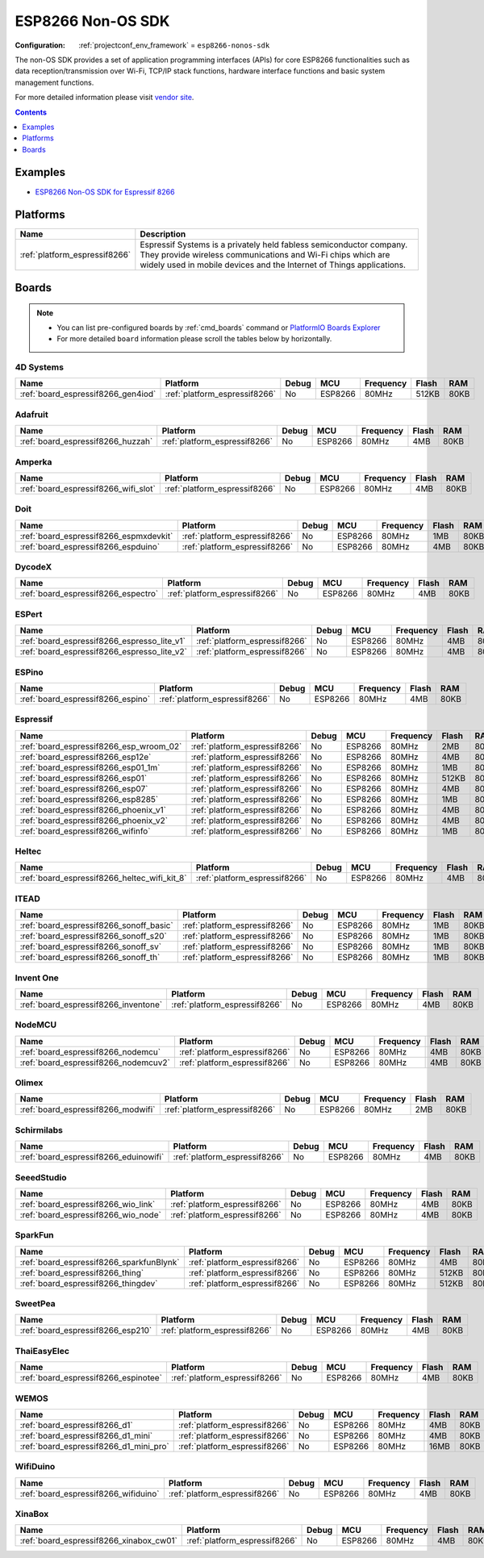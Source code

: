 ..  Copyright (c) 2014-present PlatformIO <contact@platformio.org>
    Licensed under the Apache License, Version 2.0 (the "License");
    you may not use this file except in compliance with the License.
    You may obtain a copy of the License at
       http://www.apache.org/licenses/LICENSE-2.0
    Unless required by applicable law or agreed to in writing, software
    distributed under the License is distributed on an "AS IS" BASIS,
    WITHOUT WARRANTIES OR CONDITIONS OF ANY KIND, either express or implied.
    See the License for the specific language governing permissions and
    limitations under the License.

.. _framework_esp8266-nonos-sdk:

ESP8266 Non-OS SDK
==================

:Configuration:
  :ref:`projectconf_env_framework` = ``esp8266-nonos-sdk``

The non-OS SDK provides a set of application programming interfaces (APIs) for core ESP8266 functionalities such as data reception/transmission over Wi-Fi, TCP/IP stack functions, hardware interface functions and basic system management functions.

For more detailed information please visit `vendor site <https://github.com/espressif/ESP8266_NONOS_SDK?utm_source=platformio.org&utm_medium=docs>`_.


.. contents:: Contents
    :local:
    :depth: 1

Examples
--------

* `ESP8266 Non-OS SDK for Espressif 8266 <https://github.com/platformio/platform-espressif8266/tree/master/examples?utm_source=platformio.org&utm_medium=docs>`_

Platforms
---------
.. list-table::
    :header-rows:  1

    * - Name
      - Description

    * - :ref:`platform_espressif8266`
      - Espressif Systems is a privately held fabless semiconductor company. They provide wireless communications and Wi-Fi chips which are widely used in mobile devices and the Internet of Things applications.

Boards
------

.. note::
    * You can list pre-configured boards by :ref:`cmd_boards` command or
      `PlatformIO Boards Explorer <https://platformio.org/boards>`_
    * For more detailed ``board`` information please scroll the tables below by horizontally.

4D Systems
~~~~~~~~~~

.. list-table::
    :header-rows:  1

    * - Name
      - Platform
      - Debug
      - MCU
      - Frequency
      - Flash
      - RAM
    * - :ref:`board_espressif8266_gen4iod`
      - :ref:`platform_espressif8266`
      - No
      - ESP8266
      - 80MHz
      - 512KB
      - 80KB

Adafruit
~~~~~~~~

.. list-table::
    :header-rows:  1

    * - Name
      - Platform
      - Debug
      - MCU
      - Frequency
      - Flash
      - RAM
    * - :ref:`board_espressif8266_huzzah`
      - :ref:`platform_espressif8266`
      - No
      - ESP8266
      - 80MHz
      - 4MB
      - 80KB

Amperka
~~~~~~~

.. list-table::
    :header-rows:  1

    * - Name
      - Platform
      - Debug
      - MCU
      - Frequency
      - Flash
      - RAM
    * - :ref:`board_espressif8266_wifi_slot`
      - :ref:`platform_espressif8266`
      - No
      - ESP8266
      - 80MHz
      - 4MB
      - 80KB

Doit
~~~~

.. list-table::
    :header-rows:  1

    * - Name
      - Platform
      - Debug
      - MCU
      - Frequency
      - Flash
      - RAM
    * - :ref:`board_espressif8266_espmxdevkit`
      - :ref:`platform_espressif8266`
      - No
      - ESP8266
      - 80MHz
      - 1MB
      - 80KB
    * - :ref:`board_espressif8266_espduino`
      - :ref:`platform_espressif8266`
      - No
      - ESP8266
      - 80MHz
      - 4MB
      - 80KB

DycodeX
~~~~~~~

.. list-table::
    :header-rows:  1

    * - Name
      - Platform
      - Debug
      - MCU
      - Frequency
      - Flash
      - RAM
    * - :ref:`board_espressif8266_espectro`
      - :ref:`platform_espressif8266`
      - No
      - ESP8266
      - 80MHz
      - 4MB
      - 80KB

ESPert
~~~~~~

.. list-table::
    :header-rows:  1

    * - Name
      - Platform
      - Debug
      - MCU
      - Frequency
      - Flash
      - RAM
    * - :ref:`board_espressif8266_espresso_lite_v1`
      - :ref:`platform_espressif8266`
      - No
      - ESP8266
      - 80MHz
      - 4MB
      - 80KB
    * - :ref:`board_espressif8266_espresso_lite_v2`
      - :ref:`platform_espressif8266`
      - No
      - ESP8266
      - 80MHz
      - 4MB
      - 80KB

ESPino
~~~~~~

.. list-table::
    :header-rows:  1

    * - Name
      - Platform
      - Debug
      - MCU
      - Frequency
      - Flash
      - RAM
    * - :ref:`board_espressif8266_espino`
      - :ref:`platform_espressif8266`
      - No
      - ESP8266
      - 80MHz
      - 4MB
      - 80KB

Espressif
~~~~~~~~~

.. list-table::
    :header-rows:  1

    * - Name
      - Platform
      - Debug
      - MCU
      - Frequency
      - Flash
      - RAM
    * - :ref:`board_espressif8266_esp_wroom_02`
      - :ref:`platform_espressif8266`
      - No
      - ESP8266
      - 80MHz
      - 2MB
      - 80KB
    * - :ref:`board_espressif8266_esp12e`
      - :ref:`platform_espressif8266`
      - No
      - ESP8266
      - 80MHz
      - 4MB
      - 80KB
    * - :ref:`board_espressif8266_esp01_1m`
      - :ref:`platform_espressif8266`
      - No
      - ESP8266
      - 80MHz
      - 1MB
      - 80KB
    * - :ref:`board_espressif8266_esp01`
      - :ref:`platform_espressif8266`
      - No
      - ESP8266
      - 80MHz
      - 512KB
      - 80KB
    * - :ref:`board_espressif8266_esp07`
      - :ref:`platform_espressif8266`
      - No
      - ESP8266
      - 80MHz
      - 4MB
      - 80KB
    * - :ref:`board_espressif8266_esp8285`
      - :ref:`platform_espressif8266`
      - No
      - ESP8266
      - 80MHz
      - 1MB
      - 80KB
    * - :ref:`board_espressif8266_phoenix_v1`
      - :ref:`platform_espressif8266`
      - No
      - ESP8266
      - 80MHz
      - 4MB
      - 80KB
    * - :ref:`board_espressif8266_phoenix_v2`
      - :ref:`platform_espressif8266`
      - No
      - ESP8266
      - 80MHz
      - 4MB
      - 80KB
    * - :ref:`board_espressif8266_wifinfo`
      - :ref:`platform_espressif8266`
      - No
      - ESP8266
      - 80MHz
      - 1MB
      - 80KB

Heltec
~~~~~~

.. list-table::
    :header-rows:  1

    * - Name
      - Platform
      - Debug
      - MCU
      - Frequency
      - Flash
      - RAM
    * - :ref:`board_espressif8266_heltec_wifi_kit_8`
      - :ref:`platform_espressif8266`
      - No
      - ESP8266
      - 80MHz
      - 4MB
      - 80KB

ITEAD
~~~~~

.. list-table::
    :header-rows:  1

    * - Name
      - Platform
      - Debug
      - MCU
      - Frequency
      - Flash
      - RAM
    * - :ref:`board_espressif8266_sonoff_basic`
      - :ref:`platform_espressif8266`
      - No
      - ESP8266
      - 80MHz
      - 1MB
      - 80KB
    * - :ref:`board_espressif8266_sonoff_s20`
      - :ref:`platform_espressif8266`
      - No
      - ESP8266
      - 80MHz
      - 1MB
      - 80KB
    * - :ref:`board_espressif8266_sonoff_sv`
      - :ref:`platform_espressif8266`
      - No
      - ESP8266
      - 80MHz
      - 1MB
      - 80KB
    * - :ref:`board_espressif8266_sonoff_th`
      - :ref:`platform_espressif8266`
      - No
      - ESP8266
      - 80MHz
      - 1MB
      - 80KB

Invent One
~~~~~~~~~~

.. list-table::
    :header-rows:  1

    * - Name
      - Platform
      - Debug
      - MCU
      - Frequency
      - Flash
      - RAM
    * - :ref:`board_espressif8266_inventone`
      - :ref:`platform_espressif8266`
      - No
      - ESP8266
      - 80MHz
      - 4MB
      - 80KB

NodeMCU
~~~~~~~

.. list-table::
    :header-rows:  1

    * - Name
      - Platform
      - Debug
      - MCU
      - Frequency
      - Flash
      - RAM
    * - :ref:`board_espressif8266_nodemcu`
      - :ref:`platform_espressif8266`
      - No
      - ESP8266
      - 80MHz
      - 4MB
      - 80KB
    * - :ref:`board_espressif8266_nodemcuv2`
      - :ref:`platform_espressif8266`
      - No
      - ESP8266
      - 80MHz
      - 4MB
      - 80KB

Olimex
~~~~~~

.. list-table::
    :header-rows:  1

    * - Name
      - Platform
      - Debug
      - MCU
      - Frequency
      - Flash
      - RAM
    * - :ref:`board_espressif8266_modwifi`
      - :ref:`platform_espressif8266`
      - No
      - ESP8266
      - 80MHz
      - 2MB
      - 80KB

Schirmilabs
~~~~~~~~~~~

.. list-table::
    :header-rows:  1

    * - Name
      - Platform
      - Debug
      - MCU
      - Frequency
      - Flash
      - RAM
    * - :ref:`board_espressif8266_eduinowifi`
      - :ref:`platform_espressif8266`
      - No
      - ESP8266
      - 80MHz
      - 4MB
      - 80KB

SeeedStudio
~~~~~~~~~~~

.. list-table::
    :header-rows:  1

    * - Name
      - Platform
      - Debug
      - MCU
      - Frequency
      - Flash
      - RAM
    * - :ref:`board_espressif8266_wio_link`
      - :ref:`platform_espressif8266`
      - No
      - ESP8266
      - 80MHz
      - 4MB
      - 80KB
    * - :ref:`board_espressif8266_wio_node`
      - :ref:`platform_espressif8266`
      - No
      - ESP8266
      - 80MHz
      - 4MB
      - 80KB

SparkFun
~~~~~~~~

.. list-table::
    :header-rows:  1

    * - Name
      - Platform
      - Debug
      - MCU
      - Frequency
      - Flash
      - RAM
    * - :ref:`board_espressif8266_sparkfunBlynk`
      - :ref:`platform_espressif8266`
      - No
      - ESP8266
      - 80MHz
      - 4MB
      - 80KB
    * - :ref:`board_espressif8266_thing`
      - :ref:`platform_espressif8266`
      - No
      - ESP8266
      - 80MHz
      - 512KB
      - 80KB
    * - :ref:`board_espressif8266_thingdev`
      - :ref:`platform_espressif8266`
      - No
      - ESP8266
      - 80MHz
      - 512KB
      - 80KB

SweetPea
~~~~~~~~

.. list-table::
    :header-rows:  1

    * - Name
      - Platform
      - Debug
      - MCU
      - Frequency
      - Flash
      - RAM
    * - :ref:`board_espressif8266_esp210`
      - :ref:`platform_espressif8266`
      - No
      - ESP8266
      - 80MHz
      - 4MB
      - 80KB

ThaiEasyElec
~~~~~~~~~~~~

.. list-table::
    :header-rows:  1

    * - Name
      - Platform
      - Debug
      - MCU
      - Frequency
      - Flash
      - RAM
    * - :ref:`board_espressif8266_espinotee`
      - :ref:`platform_espressif8266`
      - No
      - ESP8266
      - 80MHz
      - 4MB
      - 80KB

WEMOS
~~~~~

.. list-table::
    :header-rows:  1

    * - Name
      - Platform
      - Debug
      - MCU
      - Frequency
      - Flash
      - RAM
    * - :ref:`board_espressif8266_d1`
      - :ref:`platform_espressif8266`
      - No
      - ESP8266
      - 80MHz
      - 4MB
      - 80KB
    * - :ref:`board_espressif8266_d1_mini`
      - :ref:`platform_espressif8266`
      - No
      - ESP8266
      - 80MHz
      - 4MB
      - 80KB
    * - :ref:`board_espressif8266_d1_mini_pro`
      - :ref:`platform_espressif8266`
      - No
      - ESP8266
      - 80MHz
      - 16MB
      - 80KB

WifiDuino
~~~~~~~~~

.. list-table::
    :header-rows:  1

    * - Name
      - Platform
      - Debug
      - MCU
      - Frequency
      - Flash
      - RAM
    * - :ref:`board_espressif8266_wifiduino`
      - :ref:`platform_espressif8266`
      - No
      - ESP8266
      - 80MHz
      - 4MB
      - 80KB

XinaBox
~~~~~~~

.. list-table::
    :header-rows:  1

    * - Name
      - Platform
      - Debug
      - MCU
      - Frequency
      - Flash
      - RAM
    * - :ref:`board_espressif8266_xinabox_cw01`
      - :ref:`platform_espressif8266`
      - No
      - ESP8266
      - 80MHz
      - 4MB
      - 80KB
